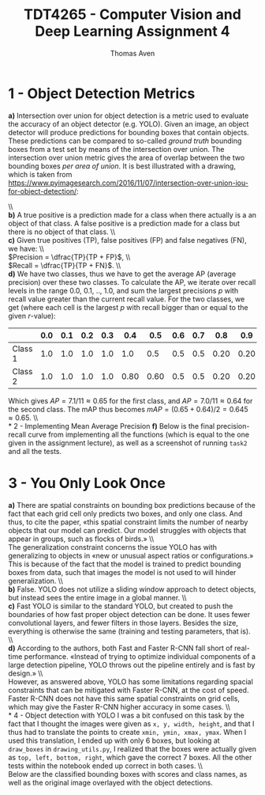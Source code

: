 #+TITLE: TDT4265 - Computer Vision and Deep Learning Assignment 4
#+AUTHOR: Thomas Aven
#+EXPORT_FILE_NAME: tdt4265_thomaav
#+LATEX_CLASS: thomaav
#+LATEX_CLASS_OPTIONS: [abstract=off,oneside]
#+OPTIONS: toc:nil
#+OPTIONS: ^:nil
#+OPTIONS: num:nil

* 1 - Object Detection Metrics
\textbf{a)} Intersection over union for object detection is a metric
used to evaluate the accuracy of an object detector (e.g. YOLO). Given
an image, an object detector will produce predictions for bounding
boxes that contain objects. These predictions can be compared to
so-called \textit{ground truth} bounding boxes from a test set by
means of the intersection over union. The intersection over union
metric gives the area of overlap between the two bounding boxes
\textit{per area of union}. It is best illustrated with a drawing,
which is taken from
https://www.pyimagesearch.com/2016/11/07/intersection-over-union-iou-for-object-detection/:

#+BEGIN_center
#+ATTR_LATEX: :center :width 0.8\textwidth
[[./plots/iou.png]]
#+END_center
\\\\
\textbf{b)} A true positive is a prediction made for a class when
there actually is a an object of that class. A false positive is a
prediction made for a class but there is no object of that class.
\\\\
\textbf{c)} Given true positives (TP), false positives (FP) and false
negatives (FN), we have:
\\\\
$Precision = \dfrac{TP}{TP + FP}$,
\\\\
$Recall = \dfrac{TP}{TP + FN}$.
\\\\
\textbf{d)} We have two classes, thus we have to get the average AP
(average precision) over these two classes. To calculate the AP, we
iterate over recall levels in the range 0.0, 0.1, .., 1.0, and sum the
largest precisions $p$ with recall value greater than the current
recall value. For the two classes, we get (where each cell is the
largest $p$ with recall bigger than or equal to the given $r$-value):

|---------+-----+-----+-----+-----+------+------+-----+-----+------+------+------+-----|
|         | 0.0 | 0.1 | 0.2 | 0.3 |  0.4 |  0.5 | 0.6 | 0.7 |  0.8 |  0.9 |  1.0 | Sum |
|---------+-----+-----+-----+-----+------+------+-----+-----+------+------+------+-----|
| Class 1 | 1.0 | 1.0 | 1.0 | 1.0 |  1.0 |  0.5 | 0.5 | 0.5 | 0.20 | 0.20 | 0.20 | 7.1 |
| Class 2 | 1.0 | 1.0 | 1.0 | 1.0 | 0.80 | 0.60 | 0.5 | 0.5 | 0.20 | 0.20 | 0.20 | 7.0 |
|---------+-----+-----+-----+-----+------+------+-----+-----+------+------+------+-----|

Which gives $AP = 7.1/11 \approx 0.65$ for the first class, and $AP =
7.0/11 \approx 0.64$ for the second class. The mAP thus becomes $mAP =
(0.65+0.64)/2 = 0.645 \approx 0.65$.
\\\\
* 2 - Implementing Mean Average Precision
\textbf{f)} Below is the final precision-recall curve from
implementing all the functions (which is equal to the one given in the
assignment lecture), as well as a screenshot of running ~task2~ and
all the tests.

#+BEGIN_center
#+ATTR_LATEX: :center :width 0.8\textwidth
[[./plots/precision_recall_curve.png]]
#+END_center

#+BEGIN_center
#+ATTR_LATEX: :center :width 0.8\textwidth
[[./plots/tests.png]]
#+END_center
* 3 - You Only Look Once
\textbf{a)} There are spatial constraints on bounding box predictions
because of the fact that each grid cell only predicts two boxes, and
only one class. And thus, to cite the paper, «this spatial constraint
limits the number of nearby objects that our model can predict. Our
model struggles with objects that appear in groups, such as flocks of
birds.»
\\\\
The generalization constraint concerns the issue YOLO has with
generalizing to objects in «new or unusual aspect ratios or
configurations.» This is because of the fact that the model is trained
to predict bounding boxes from data, such that images the model is not
used to will hinder generalization.
\\\\
\textbf{b)} False. YOLO does not utilize a sliding window approach to
detect objects, but instead sees the entire image in a global manner.
\\\\
\textbf{c)} Fast YOLO is similar to the standard YOLO, but created to
push the boundaries of how fast proper object detection can be
done. It uses fewer convolutional layers, and fewer filters in those
layers. Besides the size, everything is otherwise the same (training
and testing parameters, that is).
\\\\
\textbf{d)} According to the authors, both Fast and Faster R-CNN fall
short of real-time performance. «Instead of trying to optimize
individual components of a large detection pipeline, YOLO throws out
the pipeline entirely and is fast by design.»
\\\\
However, as answered above, YOLO has some limitations regarding
spacial constraints that can be mitigated with Faster R-CNN, at the
cost of speed. Faster R-CNN does not have this same spatial
constraints on grid cells, which may give the Faster R-CNN higher
accuracy in some cases.
\\\\
* 4 - Object detection with YOLO
I was a bit confused on this task by the fact that I thought the
images were given as ~x, y, width, height~, and that I thus had to
translate the points to create ~xmin, ymin, xmax, ymax~. When I used
this translation, I ended up with only 6 boxes, but looking at
~draw_boxes~ in ~drawing_utils.py~, I realized that the boxes were
actually given as ~top, left, bottom, right~, which gave the correct 7
boxes. All the other tests within the notebook ended up correct in
both cases.
\\\\
Below are the classified bounding boxes with scores and class names,
as well as the original image overlayed with the object detections.

#+BEGIN_center
#+ATTR_LATEX: :center :width 0.8\textwidth
[[./plots/boxesfound.png]]
#+END_center

#+BEGIN_center
#+ATTR_LATEX: :center :width 0.8\textwidth
[[./plots/overlayed.png]]
#+END_center
